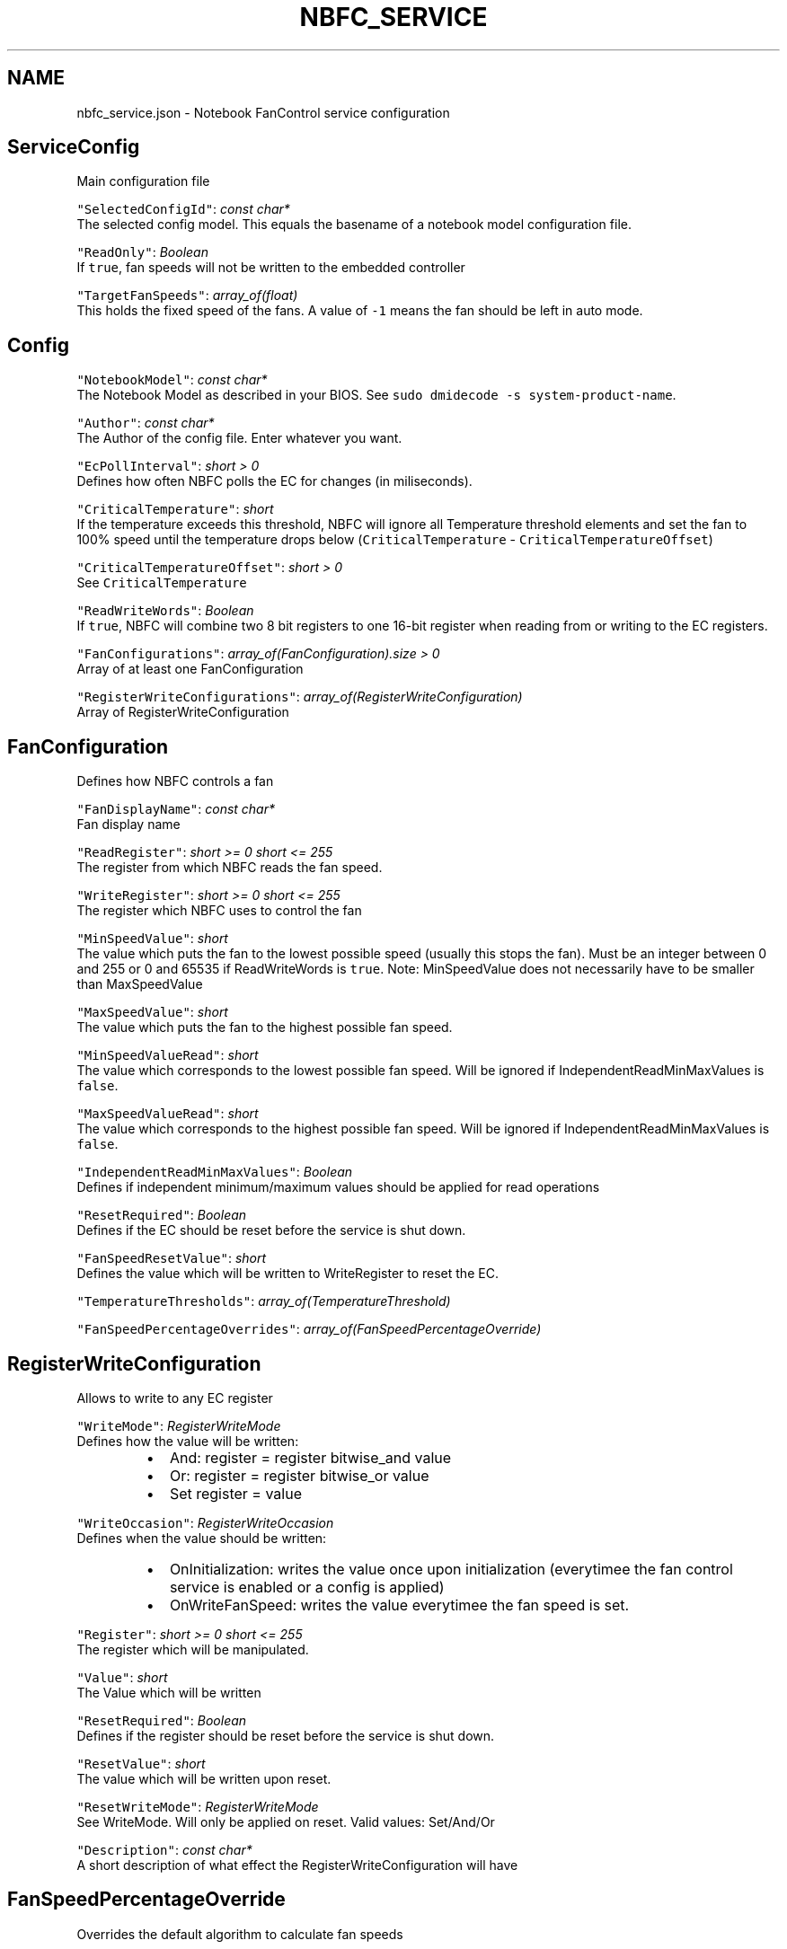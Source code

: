 .nh
.TH NBFC\_SERVICE 1 "MARCH 2021" Notebook FanControl
.SH NAME
.PP
nbfc\_service.json \- Notebook FanControl service configuration

.SH ServiceConfig
.PP
Main configuration file

.PP
\fB\fC"SelectedConfigId"\fR: \fIconst char*\fP
  The selected config model. This equals the basename of a notebook model configuration file.

.PP
\fB\fC"ReadOnly"\fR: \fIBoolean\fP
  If \fB\fCtrue\fR, fan speeds will not be written to the embedded controller

.PP
\fB\fC"TargetFanSpeeds"\fR: \fIarray\_of(float)\fP
  This holds the fixed speed of the fans. A value of \fB\fC\-1\fR means the fan should be left in auto mode.

.SH Config
.PP
\fB\fC"NotebookModel"\fR: \fIconst char*\fP
  The Notebook Model as described in your BIOS. See \fB\fCsudo dmidecode \-s system\-product\-name\fR\&.

.PP
\fB\fC"Author"\fR: \fIconst char*\fP
  The Author of the config file. Enter whatever you want.

.PP
\fB\fC"EcPollInterval"\fR: \fIshort > 0\fP
  Defines how often NBFC polls the EC for changes (in miliseconds).

.PP
\fB\fC"CriticalTemperature"\fR: \fIshort\fP
  If the temperature exceeds this threshold, NBFC will ignore all Temperature threshold elements and set the fan to 100% speed until the temperature drops below (\fB\fCCriticalTemperature\fR \- \fB\fCCriticalTemperatureOffset\fR)

.PP
\fB\fC"CriticalTemperatureOffset"\fR: \fIshort > 0\fP
  See \fB\fCCriticalTemperature\fR

.PP
\fB\fC"ReadWriteWords"\fR: \fIBoolean\fP
  If \fB\fCtrue\fR, NBFC will combine two 8 bit registers to one 16\-bit register when reading from or writing to the EC registers.

.PP
\fB\fC"FanConfigurations"\fR: \fIarray\_of(FanConfiguration).size > 0\fP
  Array of at least one FanConfiguration

.PP
\fB\fC"RegisterWriteConfigurations"\fR: \fIarray\_of(RegisterWriteConfiguration)\fP
  Array of RegisterWriteConfiguration

.SH FanConfiguration
.PP
Defines how NBFC controls a fan

.PP
\fB\fC"FanDisplayName"\fR: \fIconst char*\fP
  Fan display name

.PP
\fB\fC"ReadRegister"\fR: \fIshort >= 0 \&\& short <= 255\fP
  The register from which NBFC reads the fan speed.

.PP
\fB\fC"WriteRegister"\fR: \fIshort >= 0 \&\& short <= 255\fP
  The register which NBFC uses to control the fan

.PP
\fB\fC"MinSpeedValue"\fR: \fIshort\fP
  The value which puts the fan to the lowest possible speed (usually this stops the fan). Must be an integer between 0 and 255 or 0 and 65535 if ReadWriteWords is \fB\fCtrue\fR\&. Note: MinSpeedValue does not necessarily have to be smaller than MaxSpeedValue

.PP
\fB\fC"MaxSpeedValue"\fR: \fIshort\fP
  The value which puts the fan to the highest possible fan speed.

.PP
\fB\fC"MinSpeedValueRead"\fR: \fIshort\fP
  The value which corresponds to the lowest possible fan speed. Will be ignored if IndependentReadMinMaxValues is \fB\fCfalse\fR\&.

.PP
\fB\fC"MaxSpeedValueRead"\fR: \fIshort\fP
  The value which  corresponds to the highest possible fan speed. Will be ignored if IndependentReadMinMaxValues is \fB\fCfalse\fR\&.

.PP
\fB\fC"IndependentReadMinMaxValues"\fR: \fIBoolean\fP
  Defines if independent minimum/maximum values should be applied for read operations

.PP
\fB\fC"ResetRequired"\fR: \fIBoolean\fP
  Defines if the EC should be reset before the service is shut down.

.PP
\fB\fC"FanSpeedResetValue"\fR: \fIshort\fP
  Defines the value which will be written to WriteRegister to reset the EC.

.PP
\fB\fC"TemperatureThresholds"\fR: \fIarray\_of(TemperatureThreshold)\fP

.PP
\fB\fC"FanSpeedPercentageOverrides"\fR: \fIarray\_of(FanSpeedPercentageOverride)\fP

.SH RegisterWriteConfiguration
.PP
Allows to write to any EC register

.PP
\fB\fC"WriteMode"\fR: \fIRegisterWriteMode\fP
  Defines how the value will be written:

.RS
.IP \(bu 2
And: register = register bitwise\_and value
.IP \(bu 2
Or: register = register bitwise\_or value
.IP \(bu 2
Set register = value

.RE

.PP
\fB\fC"WriteOccasion"\fR: \fIRegisterWriteOccasion\fP
  Defines when the value should be written:

.RS
.IP \(bu 2
OnInitialization: writes the value once upon initialization (everytimee the fan control service is enabled or a config is applied)
.IP \(bu 2
OnWriteFanSpeed: writes the value everytimee the fan speed is set.

.RE

.PP
\fB\fC"Register"\fR: \fIshort >= 0 \&\& short <= 255\fP
  The register which will be manipulated.

.PP
\fB\fC"Value"\fR: \fIshort\fP
  The Value which will be written

.PP
\fB\fC"ResetRequired"\fR: \fIBoolean\fP
  Defines if the register should be reset before the service is shut down.

.PP
\fB\fC"ResetValue"\fR: \fIshort\fP
  The value which will be written upon reset.

.PP
\fB\fC"ResetWriteMode"\fR: \fIRegisterWriteMode\fP
  See WriteMode. Will only be applied on reset. Valid values: Set/And/Or

.PP
\fB\fC"Description"\fR: \fIconst char*\fP
  A short description of what effect the RegisterWriteConfiguration will have

.SH FanSpeedPercentageOverride
.PP
Overrides the default algorithm to calculate fan speeds

.PP
\fB\fC"FanSpeedPercentage"\fR: \fIfloat >= 0.0 \&\& float <= 100.0\fP
  The fan speed in percent

.PP
\fB\fC"FanSpeedValue"\fR: \fIshort\fP
  Fan fan speed value which will be written to WriteRegister

.PP
\fB\fC"TargetOperation"\fR: \fIOverrideTargetOperation\fP
  Defines for which operations the speeds should be overridden:

.RS
.IP \(bu 2
Read: Value\->Percentage
.IP \(bu 2
Write: Percentage\->Value
.IP \(bu 2
ReadWrite: both

.RE

.SH TemperatureThreshold
.PP
Defines how fast the fan runs at different temperatures

.PP
\fB\fC"UpThreshold"\fR: \fIshort\fP
  NBFC will select the next upper threshold as soon as the temperature exceeds \fIUpThreshold\fP\&. in celsius

.PP
\fB\fC"DownThreshold"\fR: \fIshort\fP
  NBFC will select the next lower threshold as soon as the temperature falls below the \fIDownThreshold\fP\&. in celsius

.PP
\fB\fC"FanSpeed"\fR: \fIfloat >= 0.0 \&\& float <= 100.0\fP
  The fan speed in percent

.SH FILES
.PP
\fI/var/run/nbfc\_service.state.json\fP
  State file of nbfc\_service. Updated every \fIEcPollInterval\fP miliseconds.

.PP
\fI/etc/nbfc/nbfc.json\fP
  The system wide configuration file.

.PP
\fI/etc/nbfc/configs/*\&.json\fP
  Configuration files for various notebook models.

.SH AUTHOR
.PP
Benjamin Abendroth (braph93@gmx.de)

.SH SEE ALSO
.PP
nbfc(1), nbfc\_service(1), ec\_probe(1), fancontrol(1), sensors(1)
